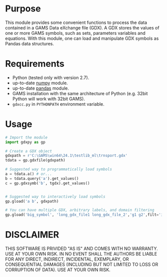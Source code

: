 #+OPTIONS: toc:nil h:1

* Purpose

This module provides some convenient functions to process the data contained in a GAMS Data eXchange file (GDX). A GDX stores the values of one or more GAMS symbols, such as sets, parameters variables and equations. With this module, one can load and manipulate GDX symbols as Pandas data structures.

* Requirements
- Python (tested only with version 2.7).
- up-to-date [[http://www.numpy.org/%E2%80%8E][numpy]] module.
- up-to-date [[http://pandas.pydata.org/][pandas]] module.
- GAMS installation with the same architecture of Python (e.g. 32bit Python will work with 32bit GAMS).
- ~gdxcc.py~ in ~PYTHONPATH~ environment variable. 
* Usage
#+BEGIN_SRC python
  # Import the module
  import gdxpy as gp
  
  # Create a GDX object
  gdxpath = r'C:\GAMS\win64\24.1\testlib_ml\trnsport.gdx'
  tdata = gp.gdxfile(gdxpath)
  
  # Suggested way to programmatically load symbols
  a = tdata.a() # or...
  b = tdata.query('a').get_values()
  c = gp.gdxsymb('b', tgdx).get_values()
  
  
  # Suggested way to interactively load symbols
  gp.gload('a b', gdxpath)
  
  # You can have multiple GDX, arbitrary labels, and domain filtering
  gp.gload('big_symbol', 'long_gdx_file1 long_gdx_file_2','g1 g2',filt='interesting_element')
#+END_SRC

* DISCLAIMER

THIS SOFTWARE IS PRIVIDED "AS IS" AND COMES WITH NO WARRANTY. USE AT YOUR OWN RISK. IN NO EVENT SHALL THE AUTHORS BE LIABLE FOR ANY DIRECT, INDIRECT, INCIDENTAL, EXEMPLARY, OR CONSEQUENTIAL DAMAGES (INCLUDING BUT NOT LIMITED TO LOSS OR CORRUPTION OF DATA). USE AT YOUR OWN RISK.
